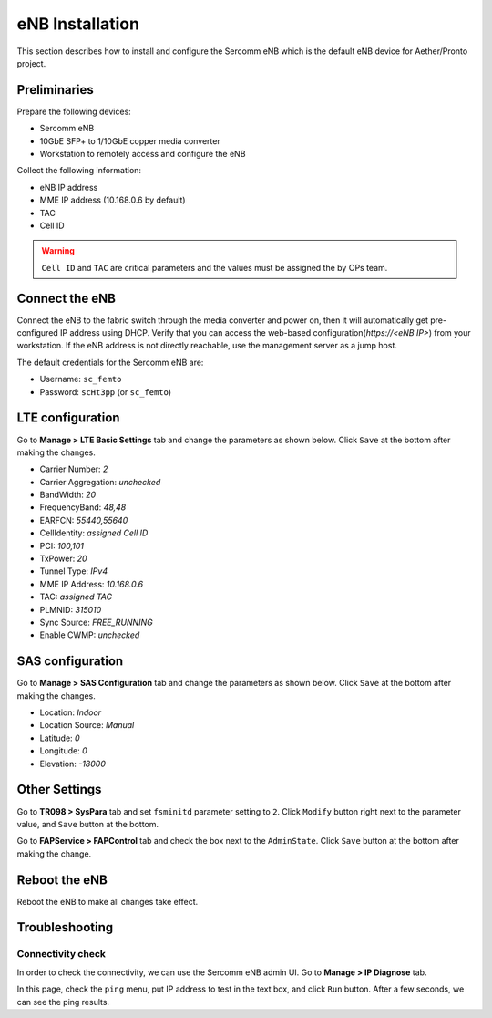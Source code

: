 ..
   SPDX-FileCopyrightText: © 2020 Open Networking Foundation <support@opennetworking.org>
   SPDX-License-Identifier: Apache-2.0

================
eNB Installation
================
This section describes how to install and configure the Sercomm eNB
which is the default eNB device for Aether/Pronto project.

.. _enb-installation:

Preliminaries
=============
Prepare the following devices:

* Sercomm eNB
* 10GbE SFP+ to 1/10GbE copper media converter
* Workstation to remotely access and configure the eNB

Collect the following information:

* eNB IP address
* MME IP address (10.168.0.6 by default)
* TAC
* Cell ID

.. warning::

  ``Cell ID`` and ``TAC`` are critical parameters and the values must
  be assigned the by OPs team.

Connect the eNB
===============

Connect the eNB to the fabric switch through the media converter and power on,
then it will automatically get pre-configured IP address using DHCP.
Verify that you can access the web-based configuration(`https://<eNB IP>`) from your workstation.
If the eNB address is not directly reachable, use the management server as a jump host.

The default credentials for the Sercomm eNB are:

* Username: ``sc_femto``
* Password: ``scHt3pp`` (or ``sc_femto``)

.. image:: images/enb-sercomm-home.png
  :width: 800

LTE configuration
=================

Go to **Manage > LTE Basic Settings** tab and change the parameters as shown below.
Click ``Save`` at the bottom after making the changes.

.. image:: images/enb-sercomm-lte.png
  :width: 800
  :alt: Sercomm eNB UI LTE configuration page

* Carrier Number: `2`
* Carrier Aggregation: `unchecked`
* BandWidth: `20`
* FrequencyBand: `48,48`
* EARFCN: `55440,55640`
* CellIdentity: `assigned Cell ID`
* PCI: `100,101`
* TxPower: `20`
* Tunnel Type: `IPv4`
* MME IP Address: `10.168.0.6`
* TAC: `assigned TAC`
* PLMNID: `315010`
* Sync Source: `FREE_RUNNING`
* Enable CWMP: `unchecked`

SAS configuration
=================

Go to **Manage > SAS Configuration** tab and change the parameters as shown below.
Click ``Save`` at the bottom after making the changes.

.. image:: images/enb-sercomm-sas.png
  :width: 800
  :alt: Sercomm eNB UI SAS configuration page

* Location: `Indoor`
* Location Source: `Manual`
* Latitude: `0`
* Longitude: `0`
* Elevation: `-18000`


Other Settings
==============

Go to **TR098 > SysPara** tab and set ``fsminitd`` parameter setting to ``2``.
Click ``Modify`` button right next to the parameter value, and ``Save`` button at the bottom.

.. image:: images/enb-sercomm-syspara.png
  :width: 800

Go to **FAPService > FAPControl** tab and check the box next to the ``AdminState``.
Click ``Save`` button at the bottom after making the change.

.. image:: images/enb-sercomm-admin-state.png
  :width: 800
  :alt: Sercomm eNB UI FAP Control page


Reboot the eNB
==============

Reboot the eNB to make all changes take effect.

Troubleshooting
===============

Connectivity check
^^^^^^^^^^^^^^^^^^
In order to check the connectivity, we can use the Sercomm eNB admin UI.
Go to **Manage > IP Diagnose** tab.

.. image:: images/enb-sercomm-ip-diagnose.png
  :width: 800
  :alt: Sercomm eNB UI IP Diagnose page

In this page, check the ``ping`` menu, put IP address to test in the text box, and click ``Run`` button.
After a few seconds, we can see the ping results.
